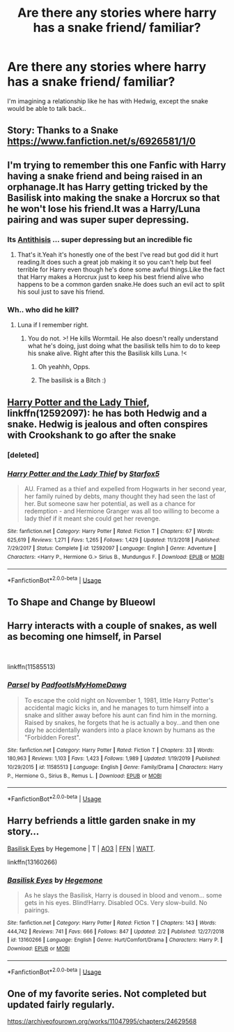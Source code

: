 #+TITLE: Are there any stories where harry has a snake friend/ familiar?

* Are there any stories where harry has a snake friend/ familiar?
:PROPERTIES:
:Author: fenrisragnarok
:Score: 4
:DateUnix: 1581086789.0
:DateShort: 2020-Feb-07
:FlairText: Request
:END:
I'm imagining a relationship like he has with Hedwig, except the snake would be able to talk back..


** Story: Thanks to a Snake [[https://www.fanfiction.net/s/6926581/1/0]]
:PROPERTIES:
:Author: psychoo_o
:Score: 3
:DateUnix: 1581087876.0
:DateShort: 2020-Feb-07
:END:


** I'm trying to remember this one Fanfic with Harry having a snake friend and being raised in an orphanage.It has Harry getting tricked by the Basilisk into making the snake a Horcrux so that he won't lose his friend.It was a Harry/Luna pairing and was super super depressing.
:PROPERTIES:
:Author: ABastardSnow
:Score: 2
:DateUnix: 1581088372.0
:DateShort: 2020-Feb-07
:END:

*** Its [[https://m.fanfiction.net/s/12021325/1/][Antithisis]] ... super depressing but an incredible fic
:PROPERTIES:
:Author: RoughView
:Score: 3
:DateUnix: 1581114976.0
:DateShort: 2020-Feb-08
:END:

**** That's it.Yeah it's honestly one of the best I've read but god did it hurt reading.It does such a great job making it so you can't help but feel terrible for Harry even though he's done some awful things.Like the fact that Harry makes a Horcrux just to keep his best friend alive who happens to be a common garden snake.He does such an evil act to split his soul just to save his friend.
:PROPERTIES:
:Author: ABastardSnow
:Score: 3
:DateUnix: 1581148880.0
:DateShort: 2020-Feb-08
:END:


*** Wh.. who did he kill?
:PROPERTIES:
:Author: DearDeathDay
:Score: 2
:DateUnix: 1581098653.0
:DateShort: 2020-Feb-07
:END:

**** Luna if I remember right.
:PROPERTIES:
:Author: jaguarlyra
:Score: 2
:DateUnix: 1581101448.0
:DateShort: 2020-Feb-07
:END:

***** You do not. >! He kills Wormtail. He also doesn't really understand what he's doing, just doing what the basilisk tells him to do to keep his snake alive. Right after this the Basilisk kills Luna. !<
:PROPERTIES:
:Author: dancortens
:Score: 3
:DateUnix: 1581184227.0
:DateShort: 2020-Feb-08
:END:

****** Oh yeahhh, Opps.
:PROPERTIES:
:Author: jaguarlyra
:Score: 1
:DateUnix: 1581203892.0
:DateShort: 2020-Feb-09
:END:


****** The basilisk is a Bitch :)
:PROPERTIES:
:Author: Dragongal7
:Score: 1
:DateUnix: 1581339406.0
:DateShort: 2020-Feb-10
:END:


** [[https://www.fanfiction.net/s/12592097/1/Harry-Potter-and-the-Lady-Thief][Harry Potter and the Lady Thief]], linkffn(12592097): he has both Hedwig and a snake. Hedwig is jealous and often conspires with Crookshank to go after the snake
:PROPERTIES:
:Author: InquisitorCOC
:Score: 2
:DateUnix: 1581089581.0
:DateShort: 2020-Feb-07
:END:

*** [deleted]
:PROPERTIES:
:Score: 1
:DateUnix: 1581089596.0
:DateShort: 2020-Feb-07
:END:


*** [[https://www.fanfiction.net/s/12592097/1/][*/Harry Potter and the Lady Thief/*]] by [[https://www.fanfiction.net/u/2548648/Starfox5][/Starfox5/]]

#+begin_quote
  AU. Framed as a thief and expelled from Hogwarts in her second year, her family ruined by debts, many thought they had seen the last of her. But someone saw her potential, as well as a chance for redemption - and Hermione Granger was all too willing to become a lady thief if it meant she could get her revenge.
#+end_quote

^{/Site/:} ^{fanfiction.net} ^{*|*} ^{/Category/:} ^{Harry} ^{Potter} ^{*|*} ^{/Rated/:} ^{Fiction} ^{T} ^{*|*} ^{/Chapters/:} ^{67} ^{*|*} ^{/Words/:} ^{625,619} ^{*|*} ^{/Reviews/:} ^{1,271} ^{*|*} ^{/Favs/:} ^{1,265} ^{*|*} ^{/Follows/:} ^{1,429} ^{*|*} ^{/Updated/:} ^{11/3/2018} ^{*|*} ^{/Published/:} ^{7/29/2017} ^{*|*} ^{/Status/:} ^{Complete} ^{*|*} ^{/id/:} ^{12592097} ^{*|*} ^{/Language/:} ^{English} ^{*|*} ^{/Genre/:} ^{Adventure} ^{*|*} ^{/Characters/:} ^{<Harry} ^{P.,} ^{Hermione} ^{G.>} ^{Sirius} ^{B.,} ^{Mundungus} ^{F.} ^{*|*} ^{/Download/:} ^{[[http://www.ff2ebook.com/old/ffn-bot/index.php?id=12592097&source=ff&filetype=epub][EPUB]]} ^{or} ^{[[http://www.ff2ebook.com/old/ffn-bot/index.php?id=12592097&source=ff&filetype=mobi][MOBI]]}

--------------

*FanfictionBot*^{2.0.0-beta} | [[https://github.com/tusing/reddit-ffn-bot/wiki/Usage][Usage]]
:PROPERTIES:
:Author: FanfictionBot
:Score: 0
:DateUnix: 1581090001.0
:DateShort: 2020-Feb-07
:END:


** To Shape and Change by Blueowl
:PROPERTIES:
:Author: Kingsonne
:Score: 2
:DateUnix: 1581099778.0
:DateShort: 2020-Feb-07
:END:


** Harry interacts with a couple of snakes, as well as becoming one himself, in Parsel

​

linkffn(11585513)
:PROPERTIES:
:Author: snuffly22
:Score: 1
:DateUnix: 1581103659.0
:DateShort: 2020-Feb-07
:END:

*** [[https://www.fanfiction.net/s/11585513/1/][*/Parsel/*]] by [[https://www.fanfiction.net/u/5383575/PadfootIsMyHomeDawg][/PadfootIsMyHomeDawg/]]

#+begin_quote
  To escape the cold night on November 1, 1981, little Harry Potter's accidental magic kicks in, and he manages to turn himself into a snake and slither away before his aunt can find him in the morning. Raised by snakes, he forgets that he is actually a boy...and then one day he accidentally wanders into a place known by humans as the "Forbidden Forest".
#+end_quote

^{/Site/:} ^{fanfiction.net} ^{*|*} ^{/Category/:} ^{Harry} ^{Potter} ^{*|*} ^{/Rated/:} ^{Fiction} ^{T} ^{*|*} ^{/Chapters/:} ^{33} ^{*|*} ^{/Words/:} ^{180,963} ^{*|*} ^{/Reviews/:} ^{1,103} ^{*|*} ^{/Favs/:} ^{1,423} ^{*|*} ^{/Follows/:} ^{1,989} ^{*|*} ^{/Updated/:} ^{1/19/2019} ^{*|*} ^{/Published/:} ^{10/29/2015} ^{*|*} ^{/id/:} ^{11585513} ^{*|*} ^{/Language/:} ^{English} ^{*|*} ^{/Genre/:} ^{Family/Drama} ^{*|*} ^{/Characters/:} ^{Harry} ^{P.,} ^{Hermione} ^{G.,} ^{Sirius} ^{B.,} ^{Remus} ^{L.} ^{*|*} ^{/Download/:} ^{[[http://www.ff2ebook.com/old/ffn-bot/index.php?id=11585513&source=ff&filetype=epub][EPUB]]} ^{or} ^{[[http://www.ff2ebook.com/old/ffn-bot/index.php?id=11585513&source=ff&filetype=mobi][MOBI]]}

--------------

*FanfictionBot*^{2.0.0-beta} | [[https://github.com/tusing/reddit-ffn-bot/wiki/Usage][Usage]]
:PROPERTIES:
:Author: FanfictionBot
:Score: 1
:DateUnix: 1581103676.0
:DateShort: 2020-Feb-07
:END:


** Harry befriends a little garden snake in my story...

[[https://archiveofourown.org/works/16269131][Basilisk Eyes]] by Hegemone | T | [[https://archiveofourown.org/works/16269131][AO3]] | [[https://www.fanfiction.net/s/13160266/1/Basilisk-Eyes][FFN]] | [[https://www.wattpad.com/myworks/208609546-basilisk-eyes][WATT]].

linkffn(13160266)
:PROPERTIES:
:Author: HegemoneMilo
:Score: 1
:DateUnix: 1581135872.0
:DateShort: 2020-Feb-08
:END:

*** [[https://www.fanfiction.net/s/13160266/1/][*/Basilisk Eyes/*]] by [[https://www.fanfiction.net/u/10025989/Hegemone][/Hegemone/]]

#+begin_quote
  As he slays the Basilisk, Harry is doused in blood and venom... some gets in his eyes. Blind!Harry. Disabled OCs. Very slow-build. No pairings.
#+end_quote

^{/Site/:} ^{fanfiction.net} ^{*|*} ^{/Category/:} ^{Harry} ^{Potter} ^{*|*} ^{/Rated/:} ^{Fiction} ^{T} ^{*|*} ^{/Chapters/:} ^{143} ^{*|*} ^{/Words/:} ^{444,742} ^{*|*} ^{/Reviews/:} ^{741} ^{*|*} ^{/Favs/:} ^{666} ^{*|*} ^{/Follows/:} ^{847} ^{*|*} ^{/Updated/:} ^{2/2} ^{*|*} ^{/Published/:} ^{12/27/2018} ^{*|*} ^{/id/:} ^{13160266} ^{*|*} ^{/Language/:} ^{English} ^{*|*} ^{/Genre/:} ^{Hurt/Comfort/Drama} ^{*|*} ^{/Characters/:} ^{Harry} ^{P.} ^{*|*} ^{/Download/:} ^{[[http://www.ff2ebook.com/old/ffn-bot/index.php?id=13160266&source=ff&filetype=epub][EPUB]]} ^{or} ^{[[http://www.ff2ebook.com/old/ffn-bot/index.php?id=13160266&source=ff&filetype=mobi][MOBI]]}

--------------

*FanfictionBot*^{2.0.0-beta} | [[https://github.com/tusing/reddit-ffn-bot/wiki/Usage][Usage]]
:PROPERTIES:
:Author: FanfictionBot
:Score: 2
:DateUnix: 1581135889.0
:DateShort: 2020-Feb-08
:END:


** One of my favorite series. Not completed but updated fairly regularly.

[[https://archiveofourown.org/works/11047995/chapters/24629568]]
:PROPERTIES:
:Author: Pantastic16114
:Score: 1
:DateUnix: 1581143841.0
:DateShort: 2020-Feb-08
:END:
